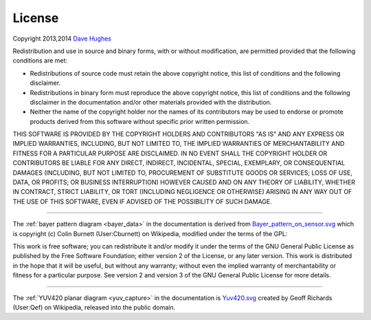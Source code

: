 .. _license:

=======
License
=======

Copyright 2013,2014 `Dave Hughes`_

Redistribution and use in source and binary forms, with or without
modification, are permitted provided that the following conditions are met:

* Redistributions of source code must retain the above copyright notice, this
  list of conditions and the following disclaimer.

* Redistributions in binary form must reproduce the above copyright notice,
  this list of conditions and the following disclaimer in the documentation
  and/or other materials provided with the distribution.

* Neither the name of the copyright holder nor the names of its contributors
  may be used to endorse or promote products derived from this software without
  specific prior written permission.

THIS SOFTWARE IS PROVIDED BY THE COPYRIGHT HOLDERS AND CONTRIBUTORS "AS IS" AND
ANY EXPRESS OR IMPLIED WARRANTIES, INCLUDING, BUT NOT LIMITED TO, THE IMPLIED
WARRANTIES OF MERCHANTABILITY AND FITNESS FOR A PARTICULAR PURPOSE ARE
DISCLAIMED. IN NO EVENT SHALL THE COPYRIGHT HOLDER OR CONTRIBUTORS BE LIABLE
FOR ANY DIRECT, INDIRECT, INCIDENTAL, SPECIAL, EXEMPLARY, OR CONSEQUENTIAL
DAMAGES (INCLUDING, BUT NOT LIMITED TO, PROCUREMENT OF SUBSTITUTE GOODS OR
SERVICES; LOSS OF USE, DATA, OR PROFITS; OR BUSINESS INTERRUPTION) HOWEVER
CAUSED AND ON ANY THEORY OF LIABILITY, WHETHER IN CONTRACT, STRICT LIABILITY,
OR TORT (INCLUDING NEGLIGENCE OR OTHERWISE) ARISING IN ANY WAY OUT OF THE USE
OF THIS SOFTWARE, EVEN IF ADVISED OF THE POSSIBILITY OF SUCH DAMAGE.

----------

The :ref:`bayer pattern diagram <bayer_data>` in the documentation is derived
from `Bayer_pattern_on_sensor.svg`_ which is copyright (c) Colin Burnett
(User:Cburnett) on Wikipedia, modified under the terms of the GPL:

This work is free software; you can redistribute it and/or modify it under the
terms of the GNU General Public License as published by the Free Software
Foundation; either version 2 of the License, or any later version.  This work
is distributed in the hope that it will be useful, but without any warranty;
without even the implied warranty of merchantability or fitness for a
particular purpose. See version 2 and version 3 of the GNU General Public
License for more details.

----------

The :ref:`YUV420 planar diagram <yuv_capture>` in the documentation is
`Yuv420.svg`_ created by Geoff Richards (User:Qef) on Wikipedia, released into
the public domain.


.. _Dave Hughes: mailto:dave@waveform.org.uk
.. _Bayer_pattern_on_sensor.svg: http://en.wikipedia.org/wiki/File:Bayer_pattern_on_sensor.svg
.. _Yuv420.svg: http://en.wikipedia.org/wiki/File:Yuv420.svg
